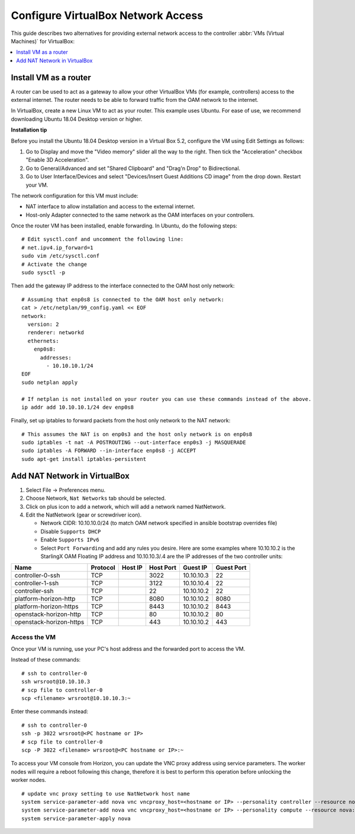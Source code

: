 ===================================
Configure VirtualBox Network Access
===================================

This guide describes two alternatives for providing external network access
to the controller :abbr:`VMs (Virtual Machines)` for VirtualBox:

.. contents::
   :local:
   :depth: 1

----------------------
Install VM as a router
----------------------


A router can be used to act as a gateway to allow your other VirtualBox VMs
(for example, controllers) access to the external internet. The router needs to
be able to forward traffic from the OAM network to the internet.

In VirtualBox, create a new Linux VM to act as your router. This example uses
Ubuntu. For ease of use, we recommend downloading Ubuntu 18.04 Desktop
version or higher.

**Installation tip**

Before you install the Ubuntu 18.04 Desktop version in a Virtual Box 5.2,
configure the VM using Edit Settings as follows:

#.  Go to Display and move the "Video memory" slider all the way to the right.
    Then tick the "Acceleration" checkbox "Enable 3D Acceleration".
#.  Go to General/Advanced and set "Shared Clipboard" and "Drag'n Drop" to
    Bidirectional.
#.  Go to User Interface/Devices and select "Devices/Insert Guest Additions CD
    image" from the drop down. Restart your VM.

The network configuration for this VM must include:

*   NAT interface to allow installation and access to the external internet.
*   Host-only Adapter connected to the same network as the OAM interfaces on
    your controllers.

Once the router VM has been installed, enable forwarding. In Ubuntu, do the
following steps:

::

    # Edit sysctl.conf and uncomment the following line:
    # net.ipv4.ip_forward=1
    sudo vim /etc/sysctl.conf
    # Activate the change
    sudo sysctl -p

Then add the gateway IP address to the interface connected to the OAM host only
network:

::

    # Assuming that enp0s8 is connected to the OAM host only network:
    cat > /etc/netplan/99_config.yaml << EOF
    network:
      version: 2
      renderer: networkd
      ethernets:
        enp0s8:
          addresses:
            - 10.10.10.1/24
    EOF
    sudo netplan apply

    # If netplan is not installed on your router you can use these commands instead of the above.
    ip addr add 10.10.10.1/24 dev enp0s8

Finally, set up iptables to forward packets from the host only network to the
NAT network:

::

    # This assumes the NAT is on enp0s3 and the host only network is on enp0s8
    sudo iptables -t nat -A POSTROUTING --out-interface enp0s3 -j MASQUERADE
    sudo iptables -A FORWARD --in-interface enp0s8 -j ACCEPT
    sudo apt-get install iptables-persistent


-----------------------------
Add NAT Network in VirtualBox
-----------------------------

#.  Select File -> Preferences menu.
#.  Choose Network, ``Nat Networks`` tab should be selected.
#.  Click on plus icon to add a network, which will add a network named
    NatNetwork.
#.  Edit the NatNetwork (gear or screwdriver icon).

    *   Network CIDR: 10.10.10.0/24 (to match OAM network specified in
        ansible bootstrap overrides file)
    *   Disable ``Supports DHCP``
    *   Enable ``Supports IPv6``
    *   Select ``Port Forwarding`` and add any rules you desire. Here are some
        examples where 10.10.10.2 is the StarlingX OAM Floating IP address and
        10.10.10.3/.4 are the IP addresses of the two controller units:


+-------------------------+-----------+---------+-----------+------------+-------------+
| Name                    |  Protocol | Host IP | Host Port | Guest IP   |  Guest Port |
+=========================+===========+=========+===========+============+=============+
| controller-0-ssh        | TCP       |         | 3022      | 10.10.10.3 |  22         |
+-------------------------+-----------+---------+-----------+------------+-------------+
| controller-1-ssh        | TCP       |         | 3122      | 10.10.10.4 |  22         |
+-------------------------+-----------+---------+-----------+------------+-------------+
| controller-ssh          | TCP       |         | 22        | 10.10.10.2 |  22         |
+-------------------------+-----------+---------+-----------+------------+-------------+
| platform-horizon-http   | TCP       |         | 8080      | 10.10.10.2 |  8080       |
+-------------------------+-----------+---------+-----------+------------+-------------+
| platform-horizon-https  | TCP       |         | 8443      | 10.10.10.2 |  8443       |
+-------------------------+-----------+---------+-----------+------------+-------------+
| openstack-horizon-http  | TCP       |         | 80        | 10.10.10.2 |  80         |
+-------------------------+-----------+---------+-----------+------------+-------------+
| openstack-horizon-https | TCP       |         | 443       | 10.10.10.2 |  443        |
+-------------------------+-----------+---------+-----------+------------+-------------+

~~~~~~~~~~~~~
Access the VM
~~~~~~~~~~~~~

Once your VM is running, use your PC's host address and the forwarded port to
access the VM.

Instead of these commands:

::

    # ssh to controller-0
    ssh wrsroot@10.10.10.3
    # scp file to controller-0
    scp <filename> wrsroot@10.10.10.3:~

Enter these commands instead:

::

    # ssh to controller-0
    ssh -p 3022 wrsroot@<PC hostname or IP>
    # scp file to controller-0
    scp -P 3022 <filename> wrsroot@<PC hostname or IP>:~


To access your VM console from Horizon, you can update the VNC proxy address
using service parameters. The worker nodes will require a reboot following
this change, therefore it is best to perform this operation before unlocking
the worker nodes.


::

    # update vnc proxy setting to use NatNetwork host name
    system service-parameter-add nova vnc vncproxy_host=<hostname or IP> --personality controller --resource nova::compute::vncproxy_host # aio
    system service-parameter-add nova vnc vncproxy_host=<hostname or IP> --personality compute --resource nova::compute::vncproxy_host # standard
    system service-parameter-apply nova


